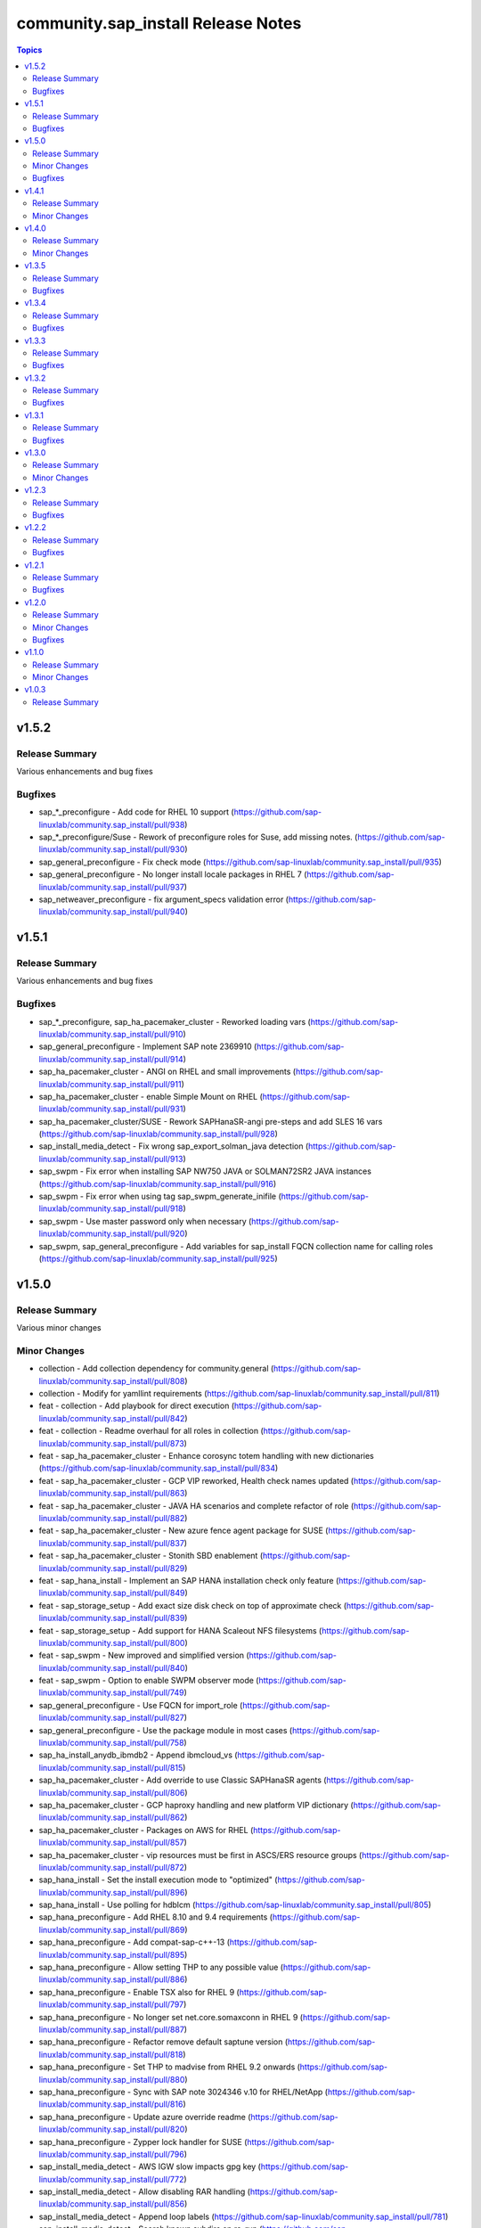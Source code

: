 ====================================
community.sap\_install Release Notes
====================================

.. contents:: Topics

v1.5.2
======

Release Summary
---------------

Various enhancements and bug fixes

Bugfixes
--------

- sap_*_preconfigure - Add code for RHEL 10 support (https://github.com/sap-linuxlab/community.sap_install/pull/938)
- sap_*_preconfigure/Suse - Rework of preconfigure roles for Suse, add missing notes. (https://github.com/sap-linuxlab/community.sap_install/pull/930)
- sap_general_preconfigure - Fix check mode (https://github.com/sap-linuxlab/community.sap_install/pull/935)
- sap_general_preconfigure - No longer install locale packages in RHEL 7 (https://github.com/sap-linuxlab/community.sap_install/pull/937)
- sap_netweaver_preconfigure - fix argument_specs validation error (https://github.com/sap-linuxlab/community.sap_install/pull/940)

v1.5.1
======

Release Summary
---------------

Various enhancements and bug fixes

Bugfixes
--------

- sap_*_preconfigure, sap_ha_pacemaker_cluster - Reworked loading vars (https://github.com/sap-linuxlab/community.sap_install/pull/910)
- sap_general_preconfigure - Implement SAP note 2369910 (https://github.com/sap-linuxlab/community.sap_install/pull/914)
- sap_ha_pacemaker_cluster - ANGI on RHEL and small improvements (https://github.com/sap-linuxlab/community.sap_install/pull/911)
- sap_ha_pacemaker_cluster - enable Simple Mount on RHEL (https://github.com/sap-linuxlab/community.sap_install/pull/931)
- sap_ha_pacemaker_cluster/SUSE - Rework SAPHanaSR-angi pre-steps and add SLES 16 vars (https://github.com/sap-linuxlab/community.sap_install/pull/928)
- sap_install_media_detect - Fix wrong sap_export_solman_java detection (https://github.com/sap-linuxlab/community.sap_install/pull/913)
- sap_swpm - Fix error when installing SAP NW750 JAVA or SOLMAN72SR2 JAVA instances (https://github.com/sap-linuxlab/community.sap_install/pull/916)
- sap_swpm - Fix error when using tag sap_swpm_generate_inifile (https://github.com/sap-linuxlab/community.sap_install/pull/918)
- sap_swpm - Use master password only when necessary (https://github.com/sap-linuxlab/community.sap_install/pull/920)
- sap_swpm, sap_general_preconfigure - Add variables for sap_install FQCN collection name for calling roles (https://github.com/sap-linuxlab/community.sap_install/pull/925)

v1.5.0
======

Release Summary
---------------

Various minor changes

Minor Changes
-------------

- collection - Add collection dependency for community.general (https://github.com/sap-linuxlab/community.sap_install/pull/808)
- collection - Modify for yamllint requirements (https://github.com/sap-linuxlab/community.sap_install/pull/811)
- feat - collection - Add playbook for direct execution (https://github.com/sap-linuxlab/community.sap_install/pull/842)
- feat - collection - Readme overhaul for all roles in collection (https://github.com/sap-linuxlab/community.sap_install/pull/873)
- feat - sap_ha_pacemaker_cluster - Enhance corosync totem handling with new dictionaries (https://github.com/sap-linuxlab/community.sap_install/pull/834)
- feat - sap_ha_pacemaker_cluster - GCP VIP reworked, Health check names updated (https://github.com/sap-linuxlab/community.sap_install/pull/863)
- feat - sap_ha_pacemaker_cluster - JAVA HA scenarios and complete refactor of role (https://github.com/sap-linuxlab/community.sap_install/pull/882)
- feat - sap_ha_pacemaker_cluster - New azure fence agent package for SUSE (https://github.com/sap-linuxlab/community.sap_install/pull/837)
- feat - sap_ha_pacemaker_cluster - Stonith SBD enablement (https://github.com/sap-linuxlab/community.sap_install/pull/829)
- feat - sap_hana_install - Implement an SAP HANA installation check only feature (https://github.com/sap-linuxlab/community.sap_install/pull/849)
- feat - sap_storage_setup - Add exact size disk check on top of approximate check (https://github.com/sap-linuxlab/community.sap_install/pull/839)
- feat - sap_storage_setup - Add support for HANA Scaleout NFS filesystems (https://github.com/sap-linuxlab/community.sap_install/pull/800)
- feat - sap_swpm - New improved and simplified version (https://github.com/sap-linuxlab/community.sap_install/pull/840)
- feat - sap_swpm - Option to enable SWPM observer mode (https://github.com/sap-linuxlab/community.sap_install/pull/749)
- sap_general_preconfigure - Use FQCN for import_role (https://github.com/sap-linuxlab/community.sap_install/pull/827)
- sap_general_preconfigure - Use the package module in most cases (https://github.com/sap-linuxlab/community.sap_install/pull/758)
- sap_ha_install_anydb_ibmdb2 - Append ibmcloud_vs (https://github.com/sap-linuxlab/community.sap_install/pull/815)
- sap_ha_pacemaker_cluster - Add override to use Classic SAPHanaSR agents (https://github.com/sap-linuxlab/community.sap_install/pull/806)
- sap_ha_pacemaker_cluster - GCP haproxy handling and new platform VIP dictionary (https://github.com/sap-linuxlab/community.sap_install/pull/862)
- sap_ha_pacemaker_cluster - Packages on AWS for RHEL (https://github.com/sap-linuxlab/community.sap_install/pull/857)
- sap_ha_pacemaker_cluster - vip resources must be first in ASCS/ERS resource groups (https://github.com/sap-linuxlab/community.sap_install/pull/872)
- sap_hana_install - Set the install execution mode to "optimized" (https://github.com/sap-linuxlab/community.sap_install/pull/896)
- sap_hana_install - Use polling for hdblcm (https://github.com/sap-linuxlab/community.sap_install/pull/805)
- sap_hana_preconfigure - Add RHEL 8.10 and 9.4 requirements (https://github.com/sap-linuxlab/community.sap_install/pull/869)
- sap_hana_preconfigure - Add compat-sap-c++-13 (https://github.com/sap-linuxlab/community.sap_install/pull/895)
- sap_hana_preconfigure - Allow setting THP to any possible value (https://github.com/sap-linuxlab/community.sap_install/pull/886)
- sap_hana_preconfigure - Enable TSX also for RHEL 9 (https://github.com/sap-linuxlab/community.sap_install/pull/797)
- sap_hana_preconfigure - No longer set net.core.somaxconn in RHEL 9 (https://github.com/sap-linuxlab/community.sap_install/pull/887)
- sap_hana_preconfigure - Refactor remove default saptune version (https://github.com/sap-linuxlab/community.sap_install/pull/818)
- sap_hana_preconfigure - Set THP to madvise from RHEL 9.2 onwards (https://github.com/sap-linuxlab/community.sap_install/pull/880)
- sap_hana_preconfigure - Sync with SAP note 3024346 v.10 for RHEL/NetApp (https://github.com/sap-linuxlab/community.sap_install/pull/816)
- sap_hana_preconfigure - Update azure override readme (https://github.com/sap-linuxlab/community.sap_install/pull/820)
- sap_hana_preconfigure - Zypper lock handler for SUSE (https://github.com/sap-linuxlab/community.sap_install/pull/796)
- sap_install_media_detect - AWS IGW slow impacts gpg key (https://github.com/sap-linuxlab/community.sap_install/pull/772)
- sap_install_media_detect - Allow disabling RAR handling (https://github.com/sap-linuxlab/community.sap_install/pull/856)
- sap_install_media_detect - Append loop labels (https://github.com/sap-linuxlab/community.sap_install/pull/781)
- sap_install_media_detect - Search known subdirs on re-run (https://github.com/sap-linuxlab/community.sap_install/pull/773)
- sap_netweaver_preconfigure - Rename package libcpupower1 for SLES4SAP 15 SP6 (https://github.com/sap-linuxlab/community.sap_install/pull/876)
- sap_netweaver_preconfigure - Sync with applicable SAP notes for Adobe DS (https://github.com/sap-linuxlab/community.sap_install/pull/888)
- sap_storage_setup - Defaults and documentation (https://github.com/sap-linuxlab/community.sap_install/pull/825)
- sap_swpm - Add default value for sap_swpm_java_scs_instance_hostname (https://github.com/sap-linuxlab/community.sap_install/pull/801)
- sap_swpm - Reduce the amount of empty lines in inifile.params (https://github.com/sap-linuxlab/community.sap_install/pull/822)
- sap_swpm - Remove the pids module (https://github.com/sap-linuxlab/community.sap_install/pull/786)
- sap_swpm - hdbuserstore default connection should use sap_swpm_db_schema_abap_password (https://github.com/sap-linuxlab/community.sap_install/pull/748)
- sap_swpm - sap_swpm_db_schema_password must be set explicitly for AAS (https://github.com/sap-linuxlab/community.sap_install/pull/760)

Bugfixes
--------

- sap_*_preconfigure - Edge case handling for SUSE packages
- sap_*_preconfigure - Fixes for testing with molecule (https://github.com/sap-linuxlab/community.sap_install/pull/807)
- sap_general_preconfigure - Reboot fix in handler (https://github.com/sap-linuxlab/community.sap_install/pull/892)
- sap_ha_install_anydb_ibmdb2 - Linting and sles bug fixes (https://github.com/sap-linuxlab/community.sap_install/pull/803)
- sap_ha_install_hana_hsr - Fixes to work for multiple secondaries (https://github.com/sap-linuxlab/community.sap_install/pull/866)
- sap_ha_pacemaker_cluster - Add python3-pip and NFS fix for Azure (https://github.com/sap-linuxlab/community.sap_install/pull/754)
- sap_ha_pacemaker_cluster - Fix UUID discovery for IBM Cloud VS (https://github.com/sap-linuxlab/community.sap_install/pull/903)
- sap_ha_pacemaker_cluster - Fix haproxy and minor lint issues (https://github.com/sap-linuxlab/community.sap_install/pull/898)
- sap_ha_pacemaker_cluster - Fix pcs resource restart (https://github.com/sap-linuxlab/community.sap_install/pull/769)
- sap_swpm - Add error notes to dev doc (https://github.com/sap-linuxlab/community.sap_install/pull/795)
- sap_swpm - Fix error when observer user defined, but empty and observer mode is on (https://github.com/sap-linuxlab/community.sap_install/pull/850)
- sap_swpm - Fix issues with localhost delegation on certain control nodes (https://github.com/sap-linuxlab/community.sap_install/pull/891)

v1.4.1
======

Release Summary
---------------

Various enhancements and bug fixes

Minor Changes
-------------

- collection - add sample AAS installation var file
- collection - fix ansible-test sanity errors
- collection - for package_facts Ansible Module add python3-rpm requirement for SLES
- collection - use -i instead of -l test scripts
- feat - sap_ha_pacemaker_cluster - ASCS ERS Simple Mount
- feat - sap_ha_pacemaker_cluster - compatibility enhancement for SLES
- feat - sap_ha_pacemaker_cluster - graceful SAP HANA start after PCMK Cluster start
- feat - sap_ha_pacemaker_cluster - handling for future merged Resource Agent package (SAPHanaSR-angi)
- feat - sap_ha_pacemaker_cluster - improved handling of custom SAP HANA srHooks
- feat - sap_ha_pacemaker_cluster - upgrade to ha_cluster Ansible Role with SLES compatibility
- feat - sap_hana_install - add compatibility for fapolicyd
- feat - sap_swpm - append generate options for s4hana java
- sap_*_preconfigure - disable and stop sapconf when saptune run
- sap_anydb_install_oracle - fix temp directory removal
- sap_general_preconfigure - fix /etc/hosts check in assert mode
- sap_general_preconfigure - revert to awk for asserting /etc/hosts
- sap_general_preconfigure - use tags for limiting the role scope
- sap_general_preconfigure - use the package module in most cases
- sap_general_preconfigure - use the role sap_maintain_etc_hosts - RHEL systems
- sap_ha_pacemaker_cluster - add retry for Azure Files (NFS) to avoid locks
- sap_ha_pacemaker_cluster - fix pcs resource restart
- sap_ha_pacemaker_cluster - use expect Ansible Module and add python3-pip requirement
- sap_ha_pacemaker_cluster - variable changes for different os and platforms
- sap_hana_install - update documentation for parameter sap_hana_install_force
- sap_hana_preconfigure - catch SELinux disabled
- sap_hana_preconfigure - move handlers to the correct location
- sap_hana_preconfigure - update kernel parameters for SLES
- sap_install_media_detect - detection of SAP Kernel Part I only
- sap_install_media_detect - directory handling fix for SAP SWPM
- sap_install_media_detect - duplicate SAR file handling for SAP Kernel, IGS, WebDisp
- sap_maintain_etc_hosts - fix wrong assert messages
- sap_maintain_etc_hosts - remove use ansible.utils.ip
- sap_netweaver_preconfigure - sync with SAP note 3119751 v.13 for RHEL
- sap_storage_setup - fix for TB disks
- sap_swpm - align execution and monitoring timeouts to 24hrs (86400s)
- sap_swpm - directory handling fix for SAP SWPM
- sap_swpm - optionally skip setting file permissions

v1.4.0
======

Release Summary
---------------

Various minor changes

Minor Changes
-------------

- collection - Move sap_hypervisor_node_preconfigure Role to sap_infrastructure Collection
- collection - Move sap_vm_preconfigure Role to sap_infrastructure Collection
- sap_anydb_install_oracle - Feature add for Oracle DB install with patch

v1.3.5
======

Release Summary
---------------

Various enhancements and bug fixes

Bugfixes
--------

- sap_hypervisor_node_preconfigure - Bug fix for role name and path for included tasks

v1.3.4
======

Release Summary
---------------

Various enhancements and bug fixes

Bugfixes
--------

- collection - Bug Fix for Ansible CVE-2023-5764
- collection - Bug Fix for Ansible Core minimum version update to 2.12.0 for import compliance with Ansible Galaxy
- collection - Bug fix for ansible-lint of each Ansible Role within Ansible Collection
- collection - Feature add for CodeSpell in git repository
- sap_general_preconfigure - Feature add for additional RHEL for SAP 8.8 and 9.2 release compatibility
- sap_ha_pacemaker_cluster - Feature add for Virtual IP and Constraints logic with Cloud Hyperscaler vendors
- sap_hana_preconfigure - Feature add for additional RHEL for SAP 8.8 and 9.2 release compatibility
- sap_hana_preconfigure - Feature add for compatibility with SLES using sapconf and SLES for SAP using saptune
- sap_hana_preconfigure - Feature add to reduce restrictions on new OS versions which are not yet supported by SAP
- sap_hypervisor_node_preconfigure - Bug fix for preconfiguration code structure of KVM (Red Hat Enterprise Virtualization) hypervisor nodes
- sap_hypervisor_node_preconfigure - Feature add for preconfiguration of KubeVirt (OpenShift Virtualization) hypervisor nodes
- sap_install_media_detect - Bug Fix for existing files
- sap_maintain_etc_hosts - Feature add for maintaining the /etc/hosts file of an SAP software host
- sap_netweaver_preconfigure - Feature add for compatibility with SLES using sapconf and SLES for SAP using saptune
- sap_swpm - Bug fix for runtime missing dependency python3-pip and advanced execution mode skipped tasks during certain installations
- sap_swpm - Feature add for basic System Copy executions in default mode

v1.3.3
======

Release Summary
---------------

Various enhancements and bug fixes

Bugfixes
--------

- collection - Make the preconfigure and sap_hana_install roles compatible with CVE-2023-5764

v1.3.2
======

Release Summary
---------------

Various enhancements and bug fixes

Bugfixes
--------

- sap_general_preconfigure - Bug fix for directory creation and SELinux Labels
- sap_general_preconfigure - Update to latest SAP documentation for RHEL 9 package libxcrypt-compat
- sap_ha_pacemaker_cluster - Bug fix for AWS EC2 Virtual Servers
- sap_ha_pacemaker_cluster - Bug fix for Google Cloud Compute Engine VM netmask lock on Virtual IP
- sap_ha_pacemaker_cluster - Feature add for ENSA1 compatibility
- sap_ha_pacemaker_cluster - Feature add for IBM PowerVM hypervisor
- sap_ha_pacemaker_cluster - Feature add for SAP HA Interface Cluster Connector after cluster init
- sap_ha_pacemaker_cluster - Feature add for improved SAP NetWeaver HA compatibility
- sap_ha_pacemaker_cluster - Feature add for multiple network interfaces with Virtual IP
- sap_hana_install - Bug fix for SELinux disable when SLES4SAP
- sap_install_media_detect - Bug fix for setting SAP Maintenance Planner Stack XML path
- sap_install_media_detect - Feature add for NFS compatibility
- sap_install_media_detect - Feature add for idempotency
- sap_install_media_detect - Feature add for new file detection after code restructure
- sap_storage_setup - Bug fix for NFS throttle from customer test on MS Azure
- sap_storage_setup - Bug fix for packages on SLES and Google Cloud
- sap_storage_setup - Feature add for Multipathing detection
- sap_swpm - Bug fix for RDBMS var name
- sap_swpm - Bug fix for SAP HANA Client hdbuserstore connection
- sap_swpm - Bug fix for SAP Maintenance Planner Stack XML path

v1.3.1
======

Release Summary
---------------

Various enhancements and bug fixes

Bugfixes
--------

- collection - Bug fix for sample Ansible Playbooks
- sap_ha_pacemaker_cluster - Improved AWS constructs based on feedback
- sap_ha_pacemaker_cluster - Improved no STONITH resource definition handling
- sap_hana_install - Bug fix for arg spec on deprecated vars
- sap_hostagent - Bug fix for media handling
- sap_install_media_detect - Improved handling based on feedback
- sap_storage_setup - Bug fix for existing storage devices
- sap_swpm - Make full log output optional and replace with sapcontrol log final status

v1.3.0
======

Release Summary
---------------

Various minor changes

Minor Changes
-------------

- collection - Sample Playbooks updated
- sap_general_preconfigure - Updates for new IBM Power packages with RHEL
- sap_ha_pacemaker_cluster - Detection of and compatibility for additional Infrastructure Platforms
- sap_ha_pacemaker_cluster - SAP NetWeaver compatibility added
- sap_hana_install - Default Log Mode to normal and not Overwrite
- sap_hana_preconfigure - Updates for new IBM Power packages with RHEL
- sap_install_media_detect - Restructure and add execution controls
- sap_storage_setup - Overhaul/Rewrite with breaking changes
- sap_storage_setup - SAP NetWeaver and NFS compatibility added
- sap_swpm - Minor alterations from High Availability test scenarios

v1.2.3
======

Release Summary
---------------

Various enhancements

Bugfixes
--------

- sap_ha_pacemaker_cluster - Compatibility for custom stonith resource definitions containing more than one element
- sap_hana_preconfigure - Be more flexible with IBM service and productivity tools
- sap_hana_preconfigure - Some modifications for HANA on RHEL 9

v1.2.2
======

Release Summary
---------------

Fix for sap_hana_preconfigure

Bugfixes
--------

- Fix for sap_hana_preconfigure on SLES when tuned is not installed

v1.2.1
======

Release Summary
---------------

A few minor fixes

Bugfixes
--------

- Various fixes

v1.2.0
======

Release Summary
---------------

Various minor changes

Minor Changes
-------------

- Add Ansible Role for basic Oracle DB installations for SAP
- Consolidate sap_ha_install_pacemaker, sap_ha_prepare_pacemaker, and sap_ha_set_hana into new sap_ha_pacemaker_cluster role
- Enable modifying SELinux file labels for SAP directories
- Improve SID and instance checking in role sap_hana_install
- Upgrade SAP SWPM handling for compatibility with more scenarios when generating inifile.params
- Use the ha_cluster Linux System Role and its enhanced features in the new role sap_ha_pacemaker_cluster
- Various other minor enhancements

Bugfixes
--------

- Various fixes

v1.1.0
======

Release Summary
---------------

New role for SAP HANA Two-Node Scale-Up Cluster Installation

Minor Changes
-------------

- Add SAP HANA Two-Node Scale-Up Cluster Installation

v1.0.3
======

Release Summary
---------------

Initial Release on Galaxy
